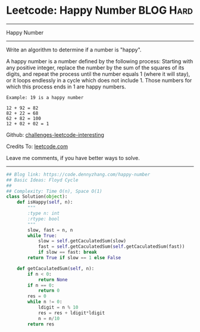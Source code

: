 * Leetcode: Happy Number                                         :BLOG:Hard:
#+STARTUP: showeverything
#+OPTIONS: toc:nil \n:t ^:nil creator:nil d:nil
:PROPERTIES:
:type:     floydcycle
:END:
---------------------------------------------------------------------
Happy Number
---------------------------------------------------------------------
Write an algorithm to determine if a number is "happy".

A happy number is a number defined by the following process: Starting with any positive integer, replace the number by the sum of the squares of its digits, and repeat the process until the number equals 1 (where it will stay), or it loops endlessly in a cycle which does not include 1. Those numbers for which this process ends in 1 are happy numbers.

#+BEGIN_EXAMPLE
Example: 19 is a happy number

12 + 92 = 82
82 + 22 = 68
62 + 82 = 100
12 + 02 + 02 = 1
#+END_EXAMPLE

Github: [[url-external:https://github.com/DennyZhang/challenges-leetcode-interesting/tree/master/happy-number][challenges-leetcode-interesting]]

Credits To: [[url-external:https://leetcode.com/problems/happy-number/description/][leetcode.com]]

Leave me comments, if you have better ways to solve.
---------------------------------------------------------------------

#+BEGIN_SRC python
## Blog link: https://code.dennyzhang.com/happy-number
## Basic Ideas: Floyd Cycle
##
## Complexity: Time O(n), Space O(1)
class Solution(object):
    def isHappy(self, n):
        """
        :type n: int
        :rtype: bool
        """
        slow, fast = n, n
        while True:
            slow = self.getCaculatedSum(slow)
            fast = self.getCaculatedSum(self.getCaculatedSum(fast))
            if slow == fast: break
        return True if slow == 1 else False

    def getCaculatedSum(self, n):
        if n < 0:
            return None
        if n == 0:
            return 0
        res = 0
        while n != 0:
            ldigit = n % 10
            res = res + ldigit*ldigit
            n = n/10
        return res
#+END_SRC
